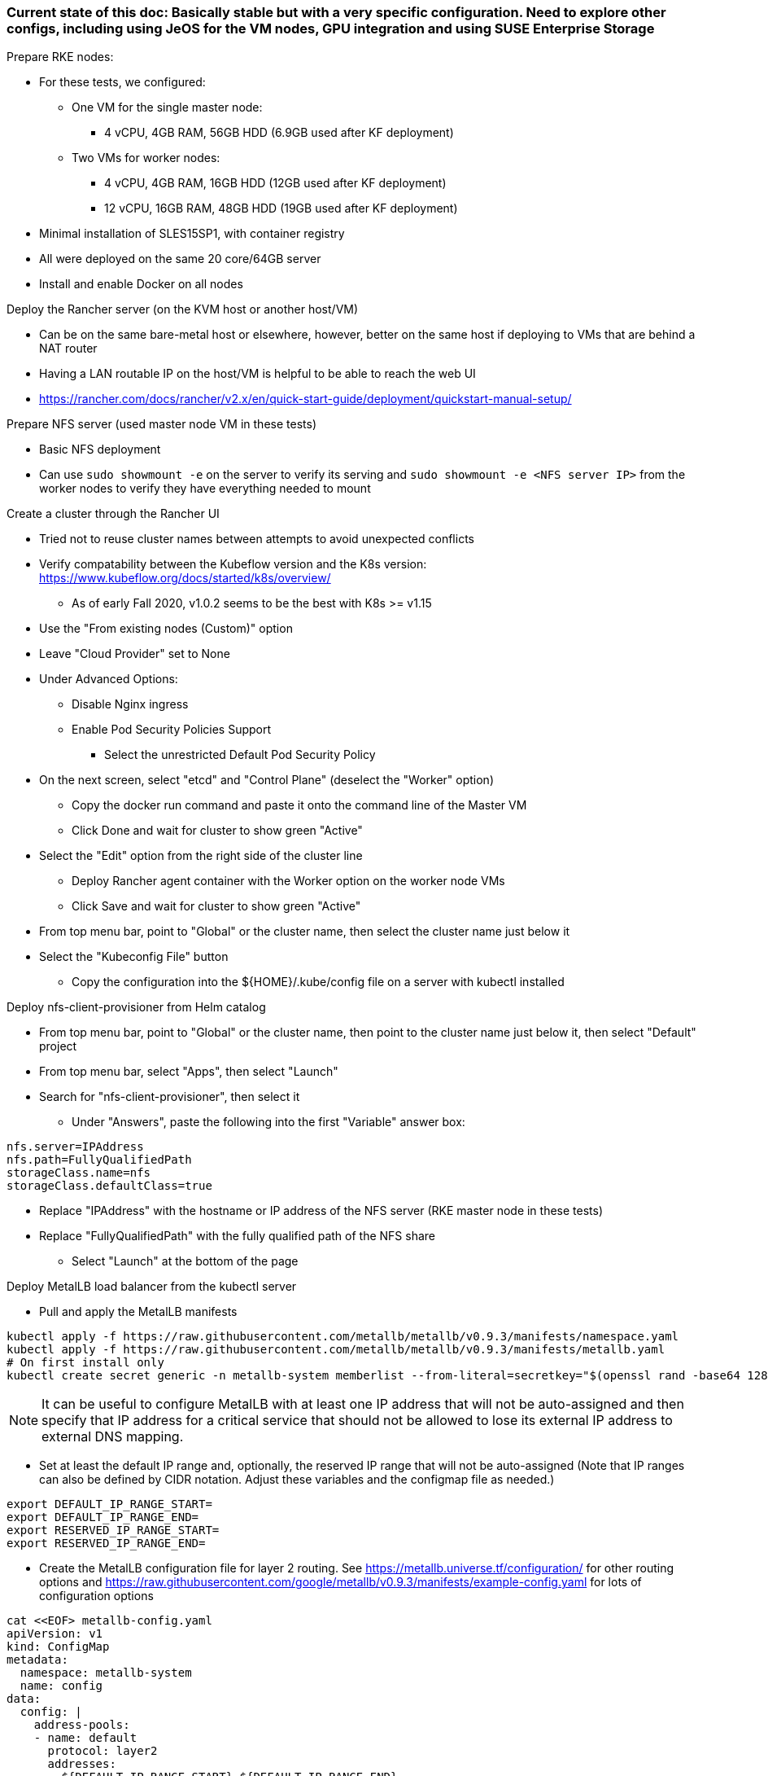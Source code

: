### Current state of this doc: Basically stable but with a very specific configuration. Need to explore other configs, including using JeOS for the VM nodes, GPU integration and using SUSE Enterprise Storage

.Prepare RKE nodes:
* For these tests, we configured:
** One VM for the single master node: 
*** 4 vCPU, 4GB RAM, 56GB HDD (6.9GB used after KF deployment)
** Two VMs for worker nodes:
*** 4 vCPU, 4GB RAM, 16GB HDD (12GB used after KF deployment)
*** 12 vCPU, 16GB RAM, 48GB HDD (19GB used after KF deployment)
* Minimal installation of SLES15SP1, with container registry
* All were deployed on the same 20 core/64GB server 
* Install and enable Docker on all nodes

.Deploy the Rancher server (on the KVM host or another host/VM)
* Can be on the same bare-metal host or elsewhere, however, better on the same host if deploying to VMs that are behind a NAT router
* Having a LAN routable IP on the host/VM is helpful to be able to reach the web UI
* https://rancher.com/docs/rancher/v2.x/en/quick-start-guide/deployment/quickstart-manual-setup/

.Prepare NFS server (used master node VM in these tests)
* Basic NFS deployment
* Can use `sudo showmount -e` on the server to verify its serving and `sudo showmount -e <NFS server IP>` from the worker nodes to verify they have everything needed to mount

.Create a cluster through the Rancher UI
* Tried not to reuse cluster names between attempts to avoid unexpected conflicts
* Verify compatability between the Kubeflow version and the K8s version: https://www.kubeflow.org/docs/started/k8s/overview/
** As of early Fall 2020, v1.0.2 seems to be the best with K8s >= v1.15
* Use the "From existing nodes (Custom)" option
* Leave "Cloud Provider" set to None
* Under Advanced Options:
** Disable Nginx ingress
** Enable Pod Security Policies Support 
*** Select the unrestricted Default Pod Security Policy
* On the next screen, select "etcd" and "Control Plane" (deselect the "Worker" option) 
** Copy the docker run command and paste it onto the command line of the Master VM
** Click Done and wait for cluster to show green "Active"
* Select the "Edit" option from the right side of the cluster line 
** Deploy Rancher agent container with the Worker option on  the worker node VMs
** Click Save and wait for cluster to show green "Active"
* From top menu bar, point to "Global" or the cluster name, then select the cluster name just below it
* Select the "Kubeconfig File" button
** Copy the configuration into the ${HOME}/.kube/config file on a server with kubectl installed

.Deploy nfs-client-provisioner from Helm catalog
* From top menu bar, point to "Global" or the cluster name, then point to the cluster name just below it, then select "Default" project
* From top menu bar, select "Apps", then select "Launch"
* Search for "nfs-client-provisioner", then select it
** Under "Answers", paste the following into the first "Variable" answer box:
----
nfs.server=IPAddress
nfs.path=FullyQualifiedPath
storageClass.name=nfs
storageClass.defaultClass=true
----
*** Replace "IPAddress" with the hostname or IP address of the NFS server (RKE master node in these tests)
*** Replace "FullyQualifiedPath" with the fully qualified path of the NFS share
* Select "Launch" at the bottom of the page

.Deploy MetalLB load balancer from the kubectl server


* Pull and apply the MetalLB manifests
----
kubectl apply -f https://raw.githubusercontent.com/metallb/metallb/v0.9.3/manifests/namespace.yaml
kubectl apply -f https://raw.githubusercontent.com/metallb/metallb/v0.9.3/manifests/metallb.yaml
# On first install only
kubectl create secret generic -n metallb-system memberlist --from-literal=secretkey="$(openssl rand -base64 128)"
----

NOTE: It can be useful to configure MetalLB with at least one IP address that will not be auto-assigned and then specify that IP address for a critical service that should not be allowed to lose its external IP address to external DNS mapping.

* Set at least the default IP range and, optionally, the reserved IP range that will not be auto-assigned (Note that IP ranges can also be defined by CIDR notation. Adjust these variables and the configmap file as needed.)
----
export DEFAULT_IP_RANGE_START=
export DEFAULT_IP_RANGE_END=
export RESERVED_IP_RANGE_START=
export RESERVED_IP_RANGE_END=
----

* Create the MetalLB configuration file for layer 2 routing. See https://metallb.universe.tf/configuration/ for other routing options and https://raw.githubusercontent.com/google/metallb/v0.9.3/manifests/example-config.yaml for lots of configuration options
----
cat <<EOF> metallb-config.yaml
apiVersion: v1
kind: ConfigMap
metadata:
  namespace: metallb-system
  name: config
data:
  config: |
    address-pools:
    - name: default
      protocol: layer2
      addresses:
      - ${DEFAULT_IP_RANGE_START}-${DEFAULT_IP_RANGE_END}
    - name: rsvd
      protocol: layer2
      auto-assign: false
      addresses:
      - ${RESERVED_IP_RANGE_START}-${RESERVED_IP_RANGE_END}
EOF
----

* Create configmap: `kubectl apply -f metallb-config.yaml`
* Verify the configuration was applied correctly (especially review the IP address pool): `kubectl get configmap config -n metallb-system -o yaml`
* Verify the MetalLB load balancer is running: `kubectl get all -n metallb-system`

* Test deploying a pod and service into the kubeflow namespace that picks an IP address from MetalLB (must have at least one IP not in use):
** Create the kubeflow namespace: `kubectl create ns kubeflow`
** Create the manifest for an nginx pod and load balancer service:
----
cat <<EOF> nginx-metallb-test.yaml 
apiVersion: apps/v1
kind: Deployment
metadata:
  name: nginx
spec:
  selector:
    matchLabels:
      app: nginx
  template:
    metadata:
      labels:
        app: nginx
    spec:
      containers:
      - name: nginx
        image: nginx:1
        ports:
        - name: http
          containerPort: 80
## START: Default StorageClass PVC test
## To disable testing PVC creation via the default StorageClass comment 
## out all lines from here through "## END: Default StorageClass PVC test"
        volumeMounts:
        - mountPath: /mnt/test-vol
          name: test-vol
      volumes:
      - name: test-vol
        persistentVolumeClaim:
          claimName: nginx-pvc


---
kind: PersistentVolumeClaim
apiVersion: v1
metadata:
  name: nginx-pvc
spec:
  accessModes:
    - ReadWriteOnce
  resources:
    requests:
      storage: 1Gi

## END: Default StorageClass PVC test

---
apiVersion: v1
kind: Service
metadata:
  name: nginx
spec:
  ports:
  - name: http
    port: 8080
    protocol: TCP
    targetPort: 80
  selector:
    app: nginx
  type: LoadBalancer
EOF
----

NOTE: This will also test that a PVC can be created and attached to a pod by way of the default storage class. If this is not desired, comment out the appropriate lines, as described in the file.

** Create the pod, service, and (optionally) the PVC: `kubectl apply -f nginx-metallb-test.yaml -n kubeflow`
** Verify the pod is "Running", the persistentvolumeclaim is "Bound", and the service has an "EXTERNAL-IP": `kubectl get pod,pvc,svc -n kubeflow`
** Test that the service is reachable through the load balancer IP address from outside the cluster:

----
IPAddr=$(kubectl get svc -n kubeflow | grep -w nginx | awk '{print$4":"$5}' | awk -F: '{print$1":"$2}')
curl http://${IPAddr}
----

*** An HTML encoded output should be displayed that includes the phrase "Thank you for using nginx."

* When finished with testing, delete the pod and service: `kubectl delete -f nginx-metallb-test.yaml -n kubeflow`

===== Enable Istio

NOTE: This guide assumes Istio was installed when the RKE cluster was instantiated. 

* Ensure the cluster name is shown in the top menu bar
* Point to "Tools", then select "Istio"
* Select the appropriate version (1.4.10 for these tests)
* Under "Ingress Gateway", select "True" to enable
* Under "Select Type of...", select "LoadBalancer"
* Leave "Load Balancer IP" empty to allow MetalLB to assign an IP address
** (Optionally) Provide an IP address that is assigned to MetalLB but not in use

NOTE: It can be useful to configure MetalLB with at least one IP address that will not be auto-assigned and then specify that IP address for a critical service that should not be allowed to lose its external IP address to external DNS mapping.

* Select "Save" at the bottom of the page
* Wait until Istio becomes green
* Validate the istio-ingressgateway has received an IP address: `kubectl get svc -A | egrep --color 'EXTERNAL-IP|LoadBalancer'`
** (Optionally) Validate an external connection to an internal Istio service: 
*** Use the curl command to connect to a few of the *PORT(S)* listed for the istio-ingressgateway, i.e. `curl http://{$IPADDR}:15020`
*** At least one of the ports should return "404 page not found"

.Prepare the Kubeflow deployment files (best done from the kubectl server)
* Install the kfctl utility and place it in /usr/local/bin:
----
wget https://github.com/kubeflow/kfctl/releases/download/v1.1.0/kfctl_v1.1.0-0-g9a3621e_linux.tar.gz
tar xvfz kfctl_v1.1.0-0-g9a3621e_linux.tar.gz 
sudo mv kfctl /usr/local/bin
kfctl version
----

* Configure the following variables (adjust as needed)
----
export KF_NAME=kubeflow-deployment
export BASE_DIR=${HOME}
export KF_DIR=${BASE_DIR}/${KF_NAME}
export CONFIG_URI="${KF_DIR}/kfctl_k8s_istio.v1.0.2.yaml"
----

* Create and enter the ~/kubeflow-deployment directory: `mkdir -p ${KF_DIR} && cd ${KF_DIR}`
* Download the kfctl.yaml config file: `wget https://raw.githubusercontent.com/kubeflow/manifests/v1.0-branch/kfdef/kfctl_k8s_istio.v1.0.2.yaml`
* The following section of the kfctl_k8s_istio.v1.0.2.yaml manifest will install and enable Istio
** If Istio is installed and enabled, comment out the following lines, near the top of the kfctl_k8s_istio.v1.0.2.yaml file
----
  - kustomizeConfig:
      parameters:
      - name: namespace
        value: istio-system
      repoRef:
        name: manifests
        path: istio/istio-crds
    name: istio-crds
  - kustomizeConfig:
      parameters:
      - name: namespace
        value: istio-system
      repoRef:
        name: manifests
        path: istio/istio-install
    name: istio-install
----

* Download the Kubeflow build files: `kfctl build -V -f ${CONFIG_URI}`

===== Create a new pod security policy to support Kubeflow

NOTE: This section assumes there is not an adequate pod security policy available in the cluster and/or the user needs help in configuring one. The PSP created here is the most privileged and the least secure PSP possible. Use at your own risk.

* Create the PSP manifest file:
----
cat <<EOF> kubeflow-privileged-psp.yaml
apiVersion: policy/v1beta1
kind: PodSecurityPolicy
metadata:
  annotations:
    seccomp.security.alpha.kubernetes.io/allowedProfileNames: '*'
  name: kubeflow-privileged-psp
spec:
  allowPrivilegeEscalation: true
  allowedCapabilities:
  - '*'
  fsGroup:
    rule: RunAsAny
  hostIPC: true
  hostNetwork: true
  hostPID: true
  hostPorts:
  - max: 65535
    min: 0
  privileged: true
  runAsUser:
    rule: RunAsAny
  seLinux:
    rule: RunAsAny
  supplementalGroups:
    rule: RunAsAny
  volumes:
  - '*'
EOF
----

* Create the new PSP: `kubectl apply -f kubeflow-privileged-psp.yaml`

.Update the kubeflow-edit and kubeflow-admin cluster roles in the cluster-roles.yaml manifest file to use the new PSP

////
* Create an aggregated cluster role file that will update the cluster roles during installation:

----
cat <<EOF> psp-update-kubeflow-edit-kubeflow-admin.yaml

---

apiVersion: rbac.authorization.k8s.io/v1
kind: ClusterRole
metadata:
  name: psp-update-kubeflow-edit-kubeflow-admin
  labels:
    rbac.authorization.kubeflow.org/aggregate-to-kubeflow-admin: "true"
    rbac.authorization.kubeflow.org/aggregate-to-kubeflow-edit: "true"
rules:
- apiGroups:
  - policy
  resourceNames:
  - kubeflow-privileged-psp
  resources:
  - podsecuritypolicies
  verbs:
  - use
EOF
----
* Save a copy of the kustomize/kubeflow-roles/base/cluster-roles.yaml file: `cp -p kustomize/kubeflow-roles/base/cluster-roles.yaml /tmp/`
* Append the psp-update-kubeflow-edit-kubeflow-admin.yaml file to the end of the kustomize/kubeflow-roles/base/cluster-roles.yaml file: `cat psp-update-kubeflow-edit-kubeflow-admin.yaml >> kustomize/kubeflow-roles/base/cluster-roles.yaml`
* Verify the changes: `diff kustomize/kubeflow-roles/base/cluster-roles.yaml /tmp/cluster-roles.yaml`
////

* Save a copy of the kustomize/kubeflow-roles/base/cluster-roles.yaml file: `cp -p kustomize/kubeflow-roles/base/cluster-roles.yaml /tmp/`
* Edit the kustomize/kubeflow-roles/base/cluster-roles.yaml file
** Search for kubeflow-kubernetes-admin 

NOTE: Ensure the "resourceNames" refers to the correct PSP to be used.

** Insert the following lines under the "rules:" section of the kubeflow-kubernetes-admin ClusterRole:
----
- apiGroups:
  - policy
  resourceNames:
  - kubeflow-privileged-psp
  resources:
  - podsecuritypolicies
  verbs:
  - use
----
** Search for kubeflow-kubernetes-edit 
** Insert the same lines under the "rules:" section of the kubeflow-kubernetes-edit ClusterRole
** Save and close the file
* Verify that only the intended changes were made to the file: `diff kustomize/kubeflow-roles/base/cluster-roles.yaml /tmp/cluster-roles.yaml`

.Deploy Kubeflow

* Ensure these variables are still set correctly:
----
echo ${KF_NAME}
echo ${BASE_DIR}
echo ${KF_DIR}
echo ${CONFIG_URI}
----

* Start the deployment: `kfctl apply -V -f ${CONFIG_URI}`

* From another terminal, use the following command to monitor the kubeflow deployment: `watch 'kubectl get pods -A | egrep -v "Completed|Running"'`

** Over time, the number of pods that are in a state of `ContainerCreating` should decrease.

.Connect to the Kubeflow web UI

* Use the follow command to find the load balancer IP address (under EXTERNAL-IP) to connect to the Kubeflow UI: `kubectl get svc -n istio-system | egrep 'EXTERNAL-IP|LoadBalancer'`
* Connect to the Kubeflow UI through a web browser pointed to the external IP address on port 80

NOTE: During the first, successful test it took several hours for all of the deployments to deploy their pods. I really thought it was one of the worst failures to date, but many hours later I discovered virtually everything deployed correctly.

IMPORTANT: On every attempt at least one pod had not deployed correctly. If there are only a few, or less, Navigate to "Workloads" in the "Default Project" and delete one, wait for it to re-deploy correctly, then move on to the next one. It can take several minutes for each pod to finish re-deploying correctly.

CAUTION: I am still experiencing a situation where the kubeflow-edit cluster role loses the entries for the pod security policy that is assigned to it in the ~/kubeflow-deployment/kustomize/kubeflow-edit.yaml file. The result is that Jupyter Notebook can't deploy servers due to lack of a compatible PSP. 